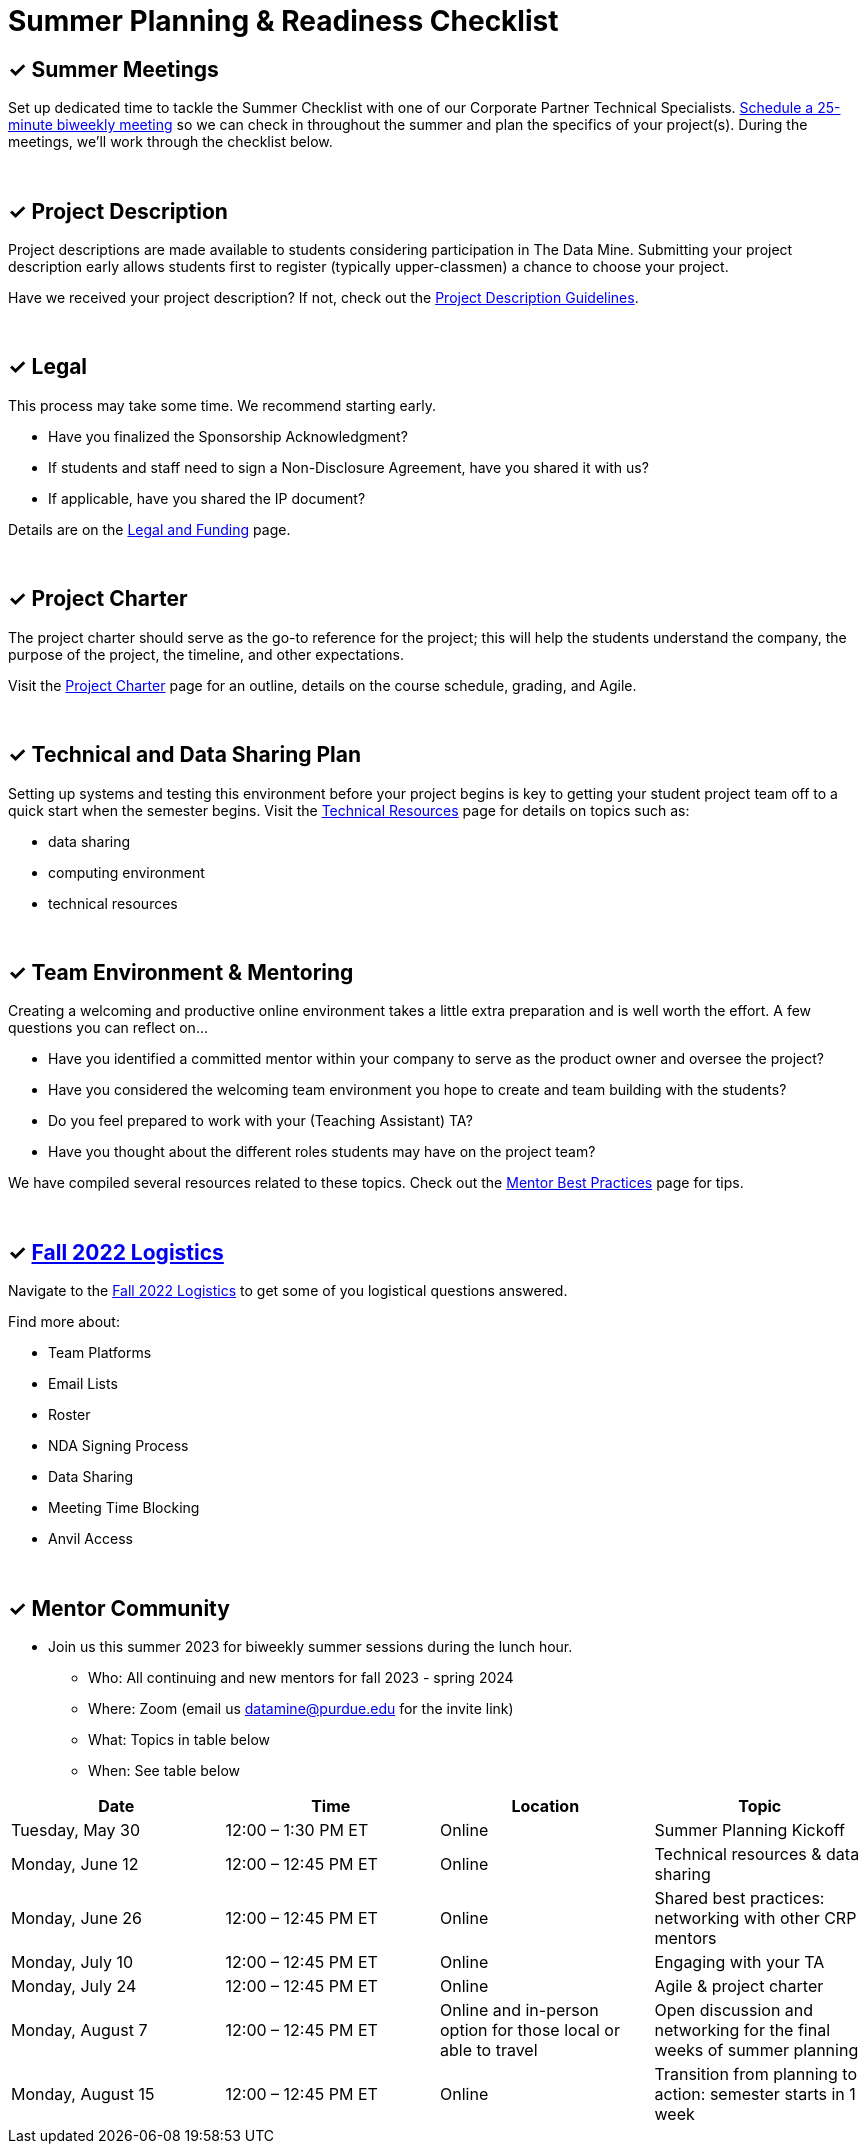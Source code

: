 = Summer Planning & Readiness Checklist 

== &#10003; Summer Meetings

Set up dedicated time to tackle the Summer Checklist with one of our Corporate Partner Technical Specialists. link:https://calendly.com/datamine[Schedule a 25-minute biweekly meeting] so we can check in throughout the summer and plan the specifics of your project(s). During the meetings, we'll work through the checklist below. 

{sp}+

== &#10003; Project Description

Project descriptions are made available to students considering participation in The Data Mine. Submitting your project description early allows  students first to register (typically upper-classmen) a chance to choose your project. 

Have we received your project description? If not, check out the xref:project_descriptions.adoc[Project Description Guidelines]. 

{sp}+

== &#10003; Legal

This process may take some time. We recommend starting early.

* Have you finalized the Sponsorship Acknowledgment? 
* If students and staff need to sign a Non-Disclosure Agreement, have you shared it with us? 
* If applicable, have you shared the IP document? 

Details are on the xref:legal.adoc[Legal and Funding] page. 

{sp}+

== &#10003; Project Charter 

The project charter should serve as the go-to reference for the project; this will help the students understand the company, the purpose of the project, the timeline, and other expectations.

Visit the xref:projectcharter.adoc[Project Charter] page for an outline, details on the course schedule, grading, and Agile. 

{sp}+

== &#10003; Technical and Data Sharing Plan

Setting up systems and testing this environment before your project begins is key to getting your student project team off to a quick start when the semester begins. Visit the xref:technicalresources.adoc[Technical Resources] page for details on topics such as:

* data sharing
* computing environment
* technical resources

{sp}+

== &#10003; Team Environment & Mentoring 

Creating a welcoming and productive online environment takes a little extra preparation and is well worth the effort. A few questions you can reflect on...

* Have you identified a committed mentor within your company to serve as the product owner and oversee the project? 
* Have you considered the welcoming team environment you hope to create and team building with the students?
* Do you feel prepared to work with your (Teaching Assistant) TA? 
* Have you thought about the different roles students may have on the project team? 

We have compiled several resources related to these topics. Check out the xref:mentoringbestpractices.adoc[Mentor Best Practices] page for tips. 
  
{sp}+

== &#10003; xref:semester_logistics.adoc[Fall 2022 Logistics]
Navigate to the xref:semester_logistics.adoc[Fall 2022 Logistics] to get some of you logistical questions answered.

Find more about:

* Team Platforms
* Email Lists
* Roster 
* NDA Signing Process
* Data Sharing
* Meeting Time Blocking
* Anvil Access

{sp}+

== &#10003; Mentor Community

//* Connect with other mentors by joining the link:https://join.slack.com/t/dmcrpmentors/shared_invite/zt-18synsjhd-0qTg~9rtWvrb7uLS9Wj7Fg[Mentor Slack group here].

* Join us this summer 2023 for biweekly summer sessions during the lunch hour.

** Who: All continuing and new mentors for fall 2023 - spring 2024

** Where: Zoom (email us datamine@purdue.edu for the invite link)

** What: Topics in table below

** When: See table below

[%header,format=csv]
|===
Date, 	Time, 	Location, 	Topic
"Tuesday, May 30", 	12:00 – 1:30 PM ET, 	Online, 	Summer Planning Kickoff 
"Monday, June 12", 	12:00 – 12:45 PM ET, 	Online, 	Technical resources & data sharing
"Monday, June 26", 	12:00 – 12:45 PM ET, 	Online, 	Shared best practices: networking with other CRP mentors 
"Monday, July 10", 	12:00 – 12:45 PM ET, 	Online, 	Engaging with your TA  
"Monday, July 24",	12:00 – 12:45 PM ET, 	Online, 	Agile & project charter  
"Monday, August 7",	12:00 – 12:45 PM ET, 	Online and in-person option for those local or able to travel, 	Open discussion and networking for the final weeks of summer planning
"Monday, August 15", 	12:00 – 12:45 PM ET, 	Online, 	Transition from planning to action: semester starts in 1 week 
|===
